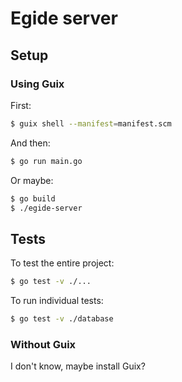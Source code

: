* Egide server

** Setup
*** Using Guix
First:
#+BEGIN_SRC bash
$ guix shell --manifest=manifest.scm
#+END_SRC

And then:
#+BEGIN_SRC bash
$ go run main.go
#+END_SRC

Or maybe:
#+BEGIN_SRC bash
$ go build
$ ./egide-server
#+END_SRC

** Tests
To test the entire project:
#+BEGIN_SRC bash
$ go test -v ./...
#+END_SRC

To run individual tests:
#+BEGIN_SRC bash
$ go test -v ./database
#+END_SRC

*** Without Guix
I don't know, maybe install Guix?
